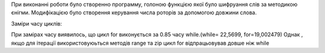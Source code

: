 При виконанні роботи було створенно программу, голоною функцією якої було шифруання слів за методикою єнігми.
Модифікацією було створення керування числа роторів за допомогою довжини слова.

Заміри часу циклів:

При замірах часу виявилось, що цикл for виконується за 0.85 часу while.(while= 22,5699,  for=19,002479)
Однак , якщо для ітерації використовуюьться методів range та zip цикл for відпрацьовував довше ніж while
